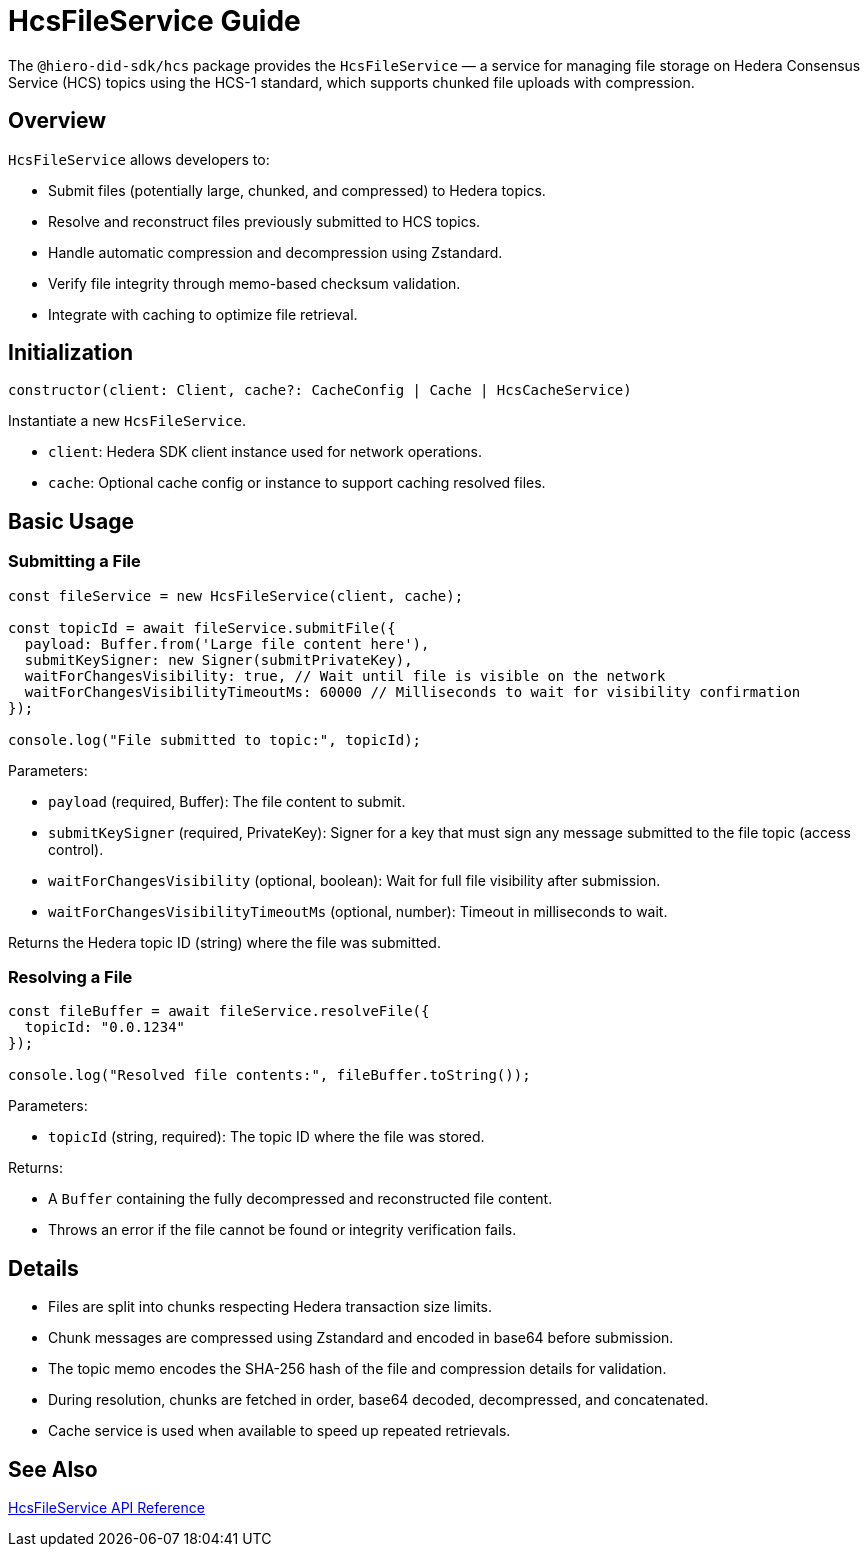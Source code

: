 = HcsFileService Guide

The `@hiero-did-sdk/hcs` package provides the `HcsFileService` — a service for managing file storage on Hedera Consensus Service (HCS) topics using the HCS-1 standard, which supports chunked file uploads with compression.

== Overview

`HcsFileService` allows developers to:

* Submit files (potentially large, chunked, and compressed) to Hedera topics.
* Resolve and reconstruct files previously submitted to HCS topics.
* Handle automatic compression and decompression using Zstandard.
* Verify file integrity through memo-based checksum validation.
* Integrate with caching to optimize file retrieval.

== Initialization

[source,typescript]
----
constructor(client: Client, cache?: CacheConfig | Cache | HcsCacheService)
----

Instantiate a new `HcsFileService`.

* `client`: Hedera SDK client instance used for network operations.
* `cache`: Optional cache config or instance to support caching resolved files.

== Basic Usage

=== Submitting a File

[source,typescript]
----
const fileService = new HcsFileService(client, cache);

const topicId = await fileService.submitFile({
  payload: Buffer.from('Large file content here'),
  submitKeySigner: new Signer(submitPrivateKey),
  waitForChangesVisibility: true, // Wait until file is visible on the network
  waitForChangesVisibilityTimeoutMs: 60000 // Milliseconds to wait for visibility confirmation
});

console.log("File submitted to topic:", topicId);
----

Parameters:

* `payload` (required, Buffer): The file content to submit.
* `submitKeySigner` (required, PrivateKey): Signer for a key that must sign any message submitted to the file topic (access control).
* `waitForChangesVisibility` (optional, boolean): Wait for full file visibility after submission.
* `waitForChangesVisibilityTimeoutMs` (optional, number): Timeout in milliseconds to wait.

Returns the Hedera topic ID (string) where the file was submitted.

=== Resolving a File

[source,typescript]
----
const fileBuffer = await fileService.resolveFile({
  topicId: "0.0.1234"
});

console.log("Resolved file contents:", fileBuffer.toString());
----

Parameters:

* `topicId` (string, required): The topic ID where the file was stored.

Returns:

* A `Buffer` containing the fully decompressed and reconstructed file content.
* Throws an error if the file cannot be found or integrity verification fails.

== Details

* Files are split into chunks respecting Hedera transaction size limits.
* Chunk messages are compressed using Zstandard and encoded in base64 before submission.
* The topic memo encodes the SHA-256 hash of the file and compression details for validation.
* During resolution, chunks are fetched in order, base64 decoded, decompressed, and concatenated.
* Cache service is used when available to speed up repeated retrievals.

== See Also

xref:03-implementation/components/hcs-file-service-api.adoc[HcsFileService API Reference]

